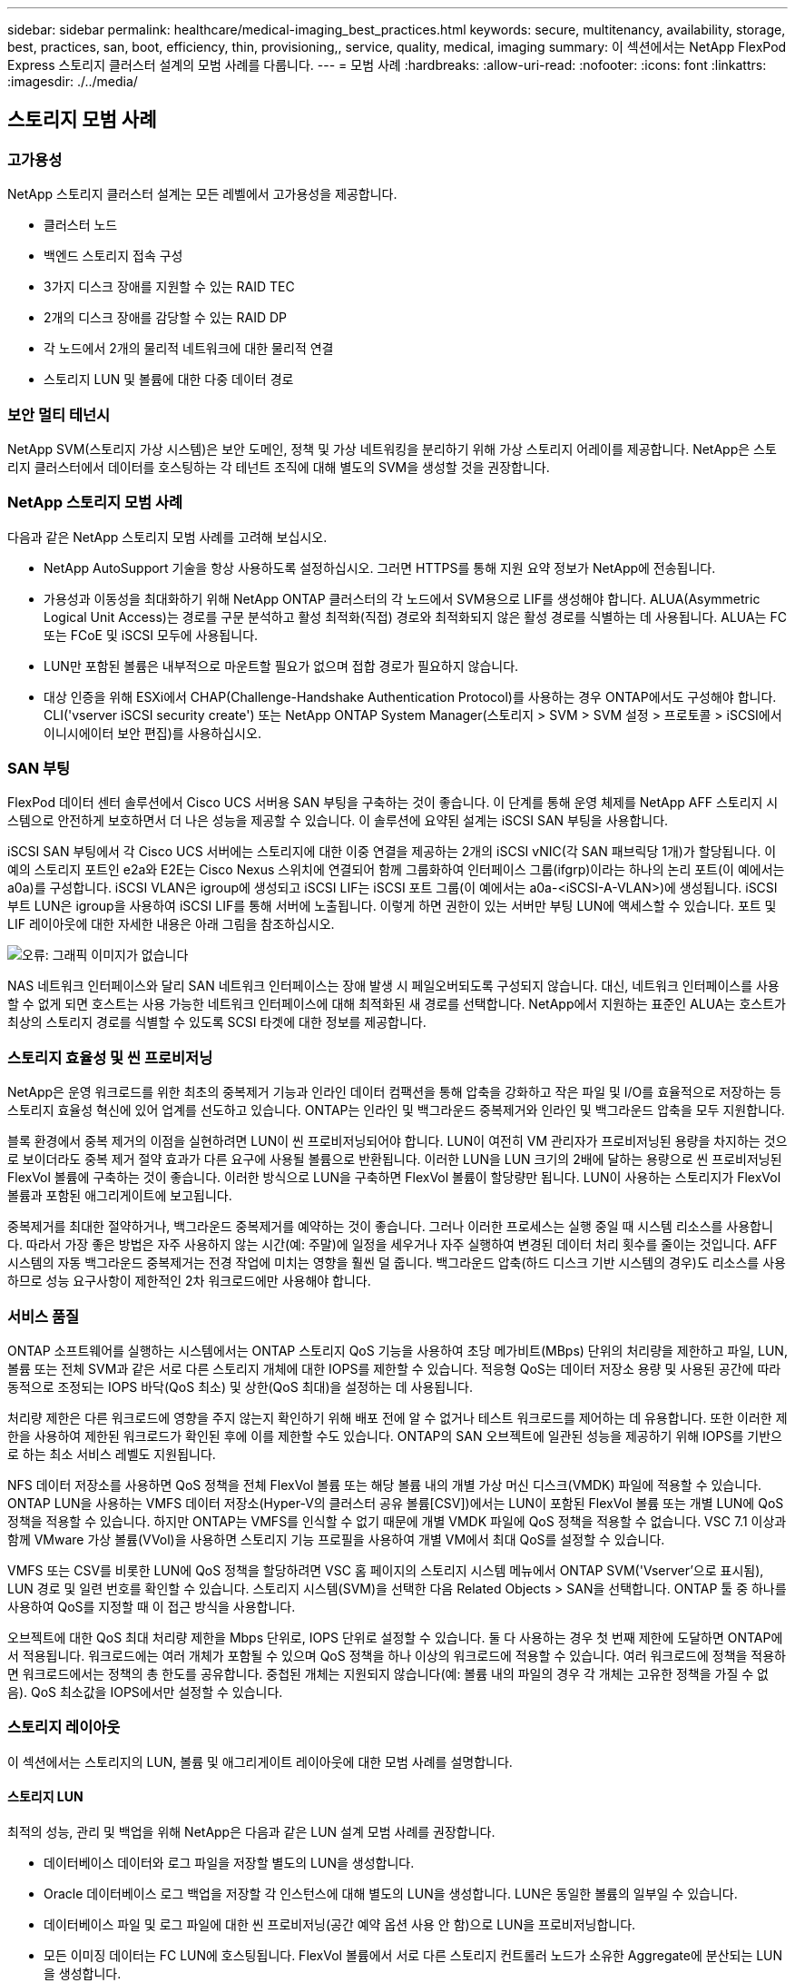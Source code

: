 ---
sidebar: sidebar 
permalink: healthcare/medical-imaging_best_practices.html 
keywords: secure, multitenancy, availability, storage, best, practices, san, boot, efficiency, thin, provisioning,, service, quality, medical, imaging 
summary: 이 섹션에서는 NetApp FlexPod Express 스토리지 클러스터 설계의 모범 사례를 다룹니다. 
---
= 모범 사례
:hardbreaks:
:allow-uri-read: 
:nofooter: 
:icons: font
:linkattrs: 
:imagesdir: ./../media/




== 스토리지 모범 사례



=== 고가용성

NetApp 스토리지 클러스터 설계는 모든 레벨에서 고가용성을 제공합니다.

* 클러스터 노드
* 백엔드 스토리지 접속 구성
* 3가지 디스크 장애를 지원할 수 있는 RAID TEC
* 2개의 디스크 장애를 감당할 수 있는 RAID DP
* 각 노드에서 2개의 물리적 네트워크에 대한 물리적 연결
* 스토리지 LUN 및 볼륨에 대한 다중 데이터 경로




=== 보안 멀티 테넌시

NetApp SVM(스토리지 가상 시스템)은 보안 도메인, 정책 및 가상 네트워킹을 분리하기 위해 가상 스토리지 어레이를 제공합니다. NetApp은 스토리지 클러스터에서 데이터를 호스팅하는 각 테넌트 조직에 대해 별도의 SVM을 생성할 것을 권장합니다.



=== NetApp 스토리지 모범 사례

다음과 같은 NetApp 스토리지 모범 사례를 고려해 보십시오.

* NetApp AutoSupport 기술을 항상 사용하도록 설정하십시오. 그러면 HTTPS를 통해 지원 요약 정보가 NetApp에 전송됩니다.
* 가용성과 이동성을 최대화하기 위해 NetApp ONTAP 클러스터의 각 노드에서 SVM용으로 LIF를 생성해야 합니다. ALUA(Asymmetric Logical Unit Access)는 경로를 구문 분석하고 활성 최적화(직접) 경로와 최적화되지 않은 활성 경로를 식별하는 데 사용됩니다. ALUA는 FC 또는 FCoE 및 iSCSI 모두에 사용됩니다.
* LUN만 포함된 볼륨은 내부적으로 마운트할 필요가 없으며 접합 경로가 필요하지 않습니다.
* 대상 인증을 위해 ESXi에서 CHAP(Challenge-Handshake Authentication Protocol)를 사용하는 경우 ONTAP에서도 구성해야 합니다. CLI('vserver iSCSI security create') 또는 NetApp ONTAP System Manager(스토리지 > SVM > SVM 설정 > 프로토콜 > iSCSI에서 이니시에이터 보안 편집)를 사용하십시오.




=== SAN 부팅

FlexPod 데이터 센터 솔루션에서 Cisco UCS 서버용 SAN 부팅을 구축하는 것이 좋습니다. 이 단계를 통해 운영 체제를 NetApp AFF 스토리지 시스템으로 안전하게 보호하면서 더 나은 성능을 제공할 수 있습니다. 이 솔루션에 요약된 설계는 iSCSI SAN 부팅을 사용합니다.

iSCSI SAN 부팅에서 각 Cisco UCS 서버에는 스토리지에 대한 이중 연결을 제공하는 2개의 iSCSI vNIC(각 SAN 패브릭당 1개)가 할당됩니다. 이 예의 스토리지 포트인 e2a와 E2E는 Cisco Nexus 스위치에 연결되어 함께 그룹화하여 인터페이스 그룹(ifgrp)이라는 하나의 논리 포트(이 예에서는 a0a)를 구성합니다. iSCSI VLAN은 igroup에 생성되고 iSCSI LIF는 iSCSI 포트 그룹(이 예에서는 a0a-<iSCSI-A-VLAN>)에 생성됩니다. iSCSI 부트 LUN은 igroup을 사용하여 iSCSI LIF를 통해 서버에 노출됩니다. 이렇게 하면 권한이 있는 서버만 부팅 LUN에 액세스할 수 있습니다. 포트 및 LIF 레이아웃에 대한 자세한 내용은 아래 그림을 참조하십시오.

image:medical-imaging_image8.png["오류: 그래픽 이미지가 없습니다"]

NAS 네트워크 인터페이스와 달리 SAN 네트워크 인터페이스는 장애 발생 시 페일오버되도록 구성되지 않습니다. 대신, 네트워크 인터페이스를 사용할 수 없게 되면 호스트는 사용 가능한 네트워크 인터페이스에 대해 최적화된 새 경로를 선택합니다. NetApp에서 지원하는 표준인 ALUA는 호스트가 최상의 스토리지 경로를 식별할 수 있도록 SCSI 타겟에 대한 정보를 제공합니다.



=== 스토리지 효율성 및 씬 프로비저닝

NetApp은 운영 워크로드를 위한 최초의 중복제거 기능과 인라인 데이터 컴팩션을 통해 압축을 강화하고 작은 파일 및 I/O를 효율적으로 저장하는 등 스토리지 효율성 혁신에 있어 업계를 선도하고 있습니다. ONTAP는 인라인 및 백그라운드 중복제거와 인라인 및 백그라운드 압축을 모두 지원합니다.

블록 환경에서 중복 제거의 이점을 실현하려면 LUN이 씬 프로비저닝되어야 합니다. LUN이 여전히 VM 관리자가 프로비저닝된 용량을 차지하는 것으로 보이더라도 중복 제거 절약 효과가 다른 요구에 사용될 볼륨으로 반환됩니다. 이러한 LUN을 LUN 크기의 2배에 달하는 용량으로 씬 프로비저닝된 FlexVol 볼륨에 구축하는 것이 좋습니다. 이러한 방식으로 LUN을 구축하면 FlexVol 볼륨이 할당량만 됩니다. LUN이 사용하는 스토리지가 FlexVol 볼륨과 포함된 애그리게이트에 보고됩니다.

중복제거를 최대한 절약하거나, 백그라운드 중복제거를 예약하는 것이 좋습니다. 그러나 이러한 프로세스는 실행 중일 때 시스템 리소스를 사용합니다. 따라서 가장 좋은 방법은 자주 사용하지 않는 시간(예: 주말)에 일정을 세우거나 자주 실행하여 변경된 데이터 처리 횟수를 줄이는 것입니다. AFF 시스템의 자동 백그라운드 중복제거는 전경 작업에 미치는 영향을 훨씬 덜 줍니다. 백그라운드 압축(하드 디스크 기반 시스템의 경우)도 리소스를 사용하므로 성능 요구사항이 제한적인 2차 워크로드에만 사용해야 합니다.



=== 서비스 품질

ONTAP 소프트웨어를 실행하는 시스템에서는 ONTAP 스토리지 QoS 기능을 사용하여 초당 메가비트(MBps) 단위의 처리량을 제한하고 파일, LUN, 볼륨 또는 전체 SVM과 같은 서로 다른 스토리지 개체에 대한 IOPS를 제한할 수 있습니다. 적응형 QoS는 데이터 저장소 용량 및 사용된 공간에 따라 동적으로 조정되는 IOPS 바닥(QoS 최소) 및 상한(QoS 최대)을 설정하는 데 사용됩니다.

처리량 제한은 다른 워크로드에 영향을 주지 않는지 확인하기 위해 배포 전에 알 수 없거나 테스트 워크로드를 제어하는 데 유용합니다. 또한 이러한 제한을 사용하여 제한된 워크로드가 확인된 후에 이를 제한할 수도 있습니다. ONTAP의 SAN 오브젝트에 일관된 성능을 제공하기 위해 IOPS를 기반으로 하는 최소 서비스 레벨도 지원됩니다.

NFS 데이터 저장소를 사용하면 QoS 정책을 전체 FlexVol 볼륨 또는 해당 볼륨 내의 개별 가상 머신 디스크(VMDK) 파일에 적용할 수 있습니다. ONTAP LUN을 사용하는 VMFS 데이터 저장소(Hyper-V의 클러스터 공유 볼륨[CSV])에서는 LUN이 포함된 FlexVol 볼륨 또는 개별 LUN에 QoS 정책을 적용할 수 있습니다. 하지만 ONTAP는 VMFS를 인식할 수 없기 때문에 개별 VMDK 파일에 QoS 정책을 적용할 수 없습니다. VSC 7.1 이상과 함께 VMware 가상 볼륨(VVol)을 사용하면 스토리지 기능 프로필을 사용하여 개별 VM에서 최대 QoS를 설정할 수 있습니다.

VMFS 또는 CSV를 비롯한 LUN에 QoS 정책을 할당하려면 VSC 홈 페이지의 스토리지 시스템 메뉴에서 ONTAP SVM('Vserver'으로 표시됨), LUN 경로 및 일련 번호를 확인할 수 있습니다. 스토리지 시스템(SVM)을 선택한 다음 Related Objects > SAN을 선택합니다. ONTAP 툴 중 하나를 사용하여 QoS를 지정할 때 이 접근 방식을 사용합니다.

오브젝트에 대한 QoS 최대 처리량 제한을 Mbps 단위로, IOPS 단위로 설정할 수 있습니다. 둘 다 사용하는 경우 첫 번째 제한에 도달하면 ONTAP에서 적용됩니다. 워크로드에는 여러 개체가 포함될 수 있으며 QoS 정책을 하나 이상의 워크로드에 적용할 수 있습니다. 여러 워크로드에 정책을 적용하면 워크로드에서는 정책의 총 한도를 공유합니다. 중첩된 개체는 지원되지 않습니다(예: 볼륨 내의 파일의 경우 각 개체는 고유한 정책을 가질 수 없음). QoS 최소값을 IOPS에서만 설정할 수 있습니다.



=== 스토리지 레이아웃

이 섹션에서는 스토리지의 LUN, 볼륨 및 애그리게이트 레이아웃에 대한 모범 사례를 설명합니다.



==== 스토리지 LUN

최적의 성능, 관리 및 백업을 위해 NetApp은 다음과 같은 LUN 설계 모범 사례를 권장합니다.

* 데이터베이스 데이터와 로그 파일을 저장할 별도의 LUN을 생성합니다.
* Oracle 데이터베이스 로그 백업을 저장할 각 인스턴스에 대해 별도의 LUN을 생성합니다. LUN은 동일한 볼륨의 일부일 수 있습니다.
* 데이터베이스 파일 및 로그 파일에 대한 씬 프로비저닝(공간 예약 옵션 사용 안 함)으로 LUN을 프로비저닝합니다.
* 모든 이미징 데이터는 FC LUN에 호스팅됩니다. FlexVol 볼륨에서 서로 다른 스토리지 컨트롤러 노드가 소유한 Aggregate에 분산되는 LUN을 생성합니다.


스토리지 볼륨에 LUN을 배치하려면 다음 섹션의 지침을 따르십시오.



==== 스토리지 볼륨

최적의 성능, 관리 및 백업 작업을 위해 NetApp은 다음과 같은 볼륨 설계 모범 사례를 권장합니다.

* 하루 종일 다양한 볼륨에 I/O 집약적 쿼리를 사용하여 데이터베이스를 격리하고 최종적으로 데이터베이스를 백업할 별도의 작업을 가집니다.
* 빠른 복구를 위해서는 최소 복구 시간 목표(RTO)가 있는 대규모 데이터베이스와 데이터베이스를 별도의 볼륨에 배치하십시오.
* 중요도가 덜하거나 I/O 요구사항이 적은 중소 규모의 데이터베이스를 단일 볼륨으로 통합합니다. 동일한 볼륨에 상주하는 많은 데이터베이스를 백업할 경우 더 적은 수의 스냅샷 복사본을 유지해야 합니다. 또한 Oracle 데이터베이스 서버 인스턴스를 통합하여 동일한 볼륨을 사용하여 생성한 백업 Snapshot 복사본 수를 제어할 것을 권장합니다.
* 데이터베이스 복제본의 경우 모든 노드의 동일한 폴더 구조에 복제본에 대한 데이터 및 로그 파일을 배치합니다.
* 데이터베이스 파일을 단일 FlexVol에 배치하고 FlexVol에 분산하지 마십시오.
* 공간 부족 상태를 방지하기 위해 필요한 경우 볼륨 자동 크기 정책을 구성합니다.
* 데이터베이스 I/O 프로필이 주로 의사 결정 지원 시스템 워크로드와 같은 대규모 순차 읽기로 구성된 경우 볼륨에 대한 읽기 재할당을 활성화합니다. 읽기 재할당은 성능 향상을 위해 블록을 최적화합니다.
* 운영 관점에서 쉽게 모니터링하려면 볼륨의 스냅샷 복사본 예약 공간 값을 0으로 설정합니다.
* 스토리지 Snapshot 복사본 일정 및 보존 정책을 사용하지 않도록 설정합니다. 대신 Oracle 데이터베이스용 NetApp SnapCenter 플러그인을 사용하여 Oracle 데이터 볼륨의 스냅샷 복사본을 조정할 수 있습니다.
* 사용자 데이터 파일과 로그 파일을 별도의 FlexVol에 배치하여 각 FlexVol에 적절한 QoS를 구성하고 다른 백업 일정을 생성할 수 있도록 합니다.




==== 애그리게이트

Aggregate는 NetApp 스토리지 구성의 운영 스토리지 컨테이너로, 데이터 디스크와 패리티 디스크로 구성된 하나 이상의 RAID 그룹을 포함합니다.

NetApp은 데이터 파일과 트랜잭션 로그 파일을 분리한 상태로 공유 및 전용 애그리게이트를 사용하여 다양한 I/O 워크로드 특성 테스트를 수행했습니다. 테스트 결과, RAID 그룹 및 드라이브(HDD 또는 SSD)가 더 많은 대형 Aggregate가 스토리지 성능을 최적화 및 개선하고 관리자가 다음과 같은 두 가지 이유로 더 쉽게 관리할 수 있는 것으로 나타났습니다.

* 하나의 대형 Aggregate는 모든 드라이브에서 I/O 기능을 모든 파일에 사용할 수 있도록 합니다.
* 하나의 대형 Aggregate는 디스크 공간을 가장 효율적으로 사용합니다.


효과적인 재해 복구를 위해 재해 복구 사이트에서 별도의 스토리지 클러스터의 일부인 애그리게이트에 비동기식 복제본을 배치하고 SnapMirror 기술을 사용하여 콘텐츠를 복제하는 것이 좋습니다.

최적의 스토리지 성능을 위해 aggregate에서 사용 가능한 공간을 10% 이상 확보하는 것이 좋습니다.

AFF A300 시스템(드라이브 24개가 포함된 디스크 쉘프 2개)에 대한 스토리지 애그리게이트 레이아웃 지침은 다음과 같습니다.

* 스페어 드라이브 2개를 보관합니다.
* 고급 디스크 파티셔닝을 사용하여 각 드라이브에 3개의 파티션, 즉 루트와 데이터를 작성하십시오.
* 각 애그리게이트에 총 20개의 데이터 파티션과 2개의 패리티 파티션을 사용합니다.




=== 백업 Best Practice

NetApp SnapCenter는 VM 및 데이터베이스 백업에 사용됩니다. 권장되는 백업 모범 사례는 다음과 같습니다.

* 백업을 위한 스냅샷 복사본을 생성하기 위해 SnapCenter를 구축한 경우 VM 및 애플리케이션 데이터를 호스팅하는 FlexVol의 스냅샷 스케줄을 끄십시오.
* 호스트 부팅 LUN을 위한 전용 FlexVol를 생성합니다.
* 같은 용도로 사용되는 VM에 대해 유사하거나 단일 백업 정책을 사용합니다.
* 워크로드 유형별로 비슷하거나 단일 백업 정책을 사용하십시오. 예를 들어, 모든 데이터베이스 워크로드에 비슷한 정책을 사용하십시오. 데이터베이스, 웹 서버, 최종 사용자 가상 데스크톱 등에 대해 서로 다른 정책을 사용합니다.
* SnapCenter에서 백업 확인을 활성화합니다.
* NetApp SnapVault 백업 솔루션에 백업 Snapshot 복사본 아카이브를 구성합니다.
* 아카이브 일정에 따라 운영 스토리지에 백업 보존을 구성합니다.




== 인프라 모범 사례



=== 네트워킹 모범 사례

NetApp에서는 다음과 같은 네트워킹 모범 사례를 권장합니다.

* 시스템에 운영 및 스토리지 트래픽을 위한 이중화된 물리적 NIC가 포함되어 있는지 확인합니다.
* 컴퓨팅과 스토리지 간의 iSCSI, NFS 및 SMB/CIFS 트래픽에 대해 별도의 VLAN을 사용합니다.
* 시스템에 의료용 영상 시스템에 대한 클라이언트 액세스를 위한 전용 VLAN이 포함되어 있는지 확인하십시오.


FlexPod 인프라 설계 및 구축 가이드에서 추가 네트워킹 모범 사례를 확인할 수 있습니다.



=== 컴퓨팅 모범 사례

NetApp에서는 다음과 같은 컴퓨팅 모범 사례를 따르는 것이 좋습니다.

* 지정된 각 vCPU가 물리적 코어에서 지원되는지 확인합니다.




=== 가상화 모범 사례

권장되는 가상화 모범 사례는 다음과 같습니다.

* VMware vSphere 6 이상을 사용합니다.
* ESXi 호스트 서버 BIOS 및 OS 계층을 Custom Controlled – High Performance로 설정합니다.
* 사용량이 적은 시간에 백업을 생성합니다.




== 의료 영상 시스템 모범 사례

일반적인 의료 영상 시스템의 다음 모범 사례와 일부 요구 사항을 참조하십시오.

* 가상 메모리를 오버 커밋하지 마십시오.
* 총 vCPU 수가 물리적 CPU 수와 같은지 확인합니다.
* 대규모 환경인 경우 전용 VLAN이 필요합니다.
* 전용 HA 클러스터를 사용하여 데이터베이스 VM 구성
* VM OS VMDK가 고속 계층 1 스토리지에 호스팅되는지 확인합니다.
* 의료 영상 시스템 공급업체와 협력하여 신속한 배포 및 유지 관리를 위해 VM 템플릿을 준비하는 가장 좋은 방법을 파악합니다.
* 관리, 스토리지 및 운영 네트워크에서는 데이터베이스에 대한 LAN 분리가 필요하며, VMware vMotion에 대해 격리된 VLAN이 있어야 합니다.
* 라는 NetApp 스토리지 어레이 기반 복제 기술을 사용합니다 https://www.netapp.com/us/media/tr-4015.pdf["SnapMirror를 참조하십시오"^] vSphere 기반 복제 대신,
* VMware API를 활용하는 백업 기술을 사용합니다. 백업 윈도우는 일반 운영 시간을 벗어나야 합니다.

